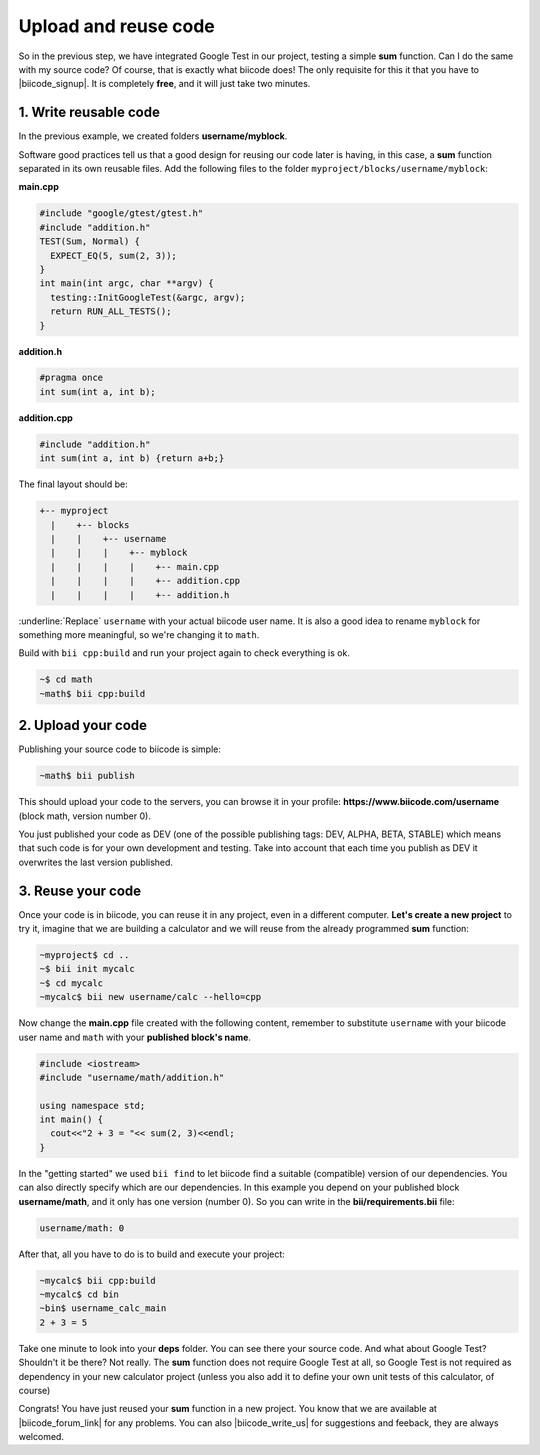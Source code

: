 .. _cpp_publish_reuse:


Upload and reuse code
=========================

So in the previous step, we have integrated Google Test in our project, testing a simple **sum** function. Can I do the same with my source code? Of course, that is exactly what biicode does! 
The only requisite for this it that you have to |biicode_signup|. It is completely **free**, and it will just take two minutes.


.. |biicode_signup| raw:: html
   
   <b><a href="https://www.biicode.com/accounts/signup" target="_blank">register an account</a></b>


1. Write reusable code
-------------------------------------
In the previous example, we created folders **username/myblock**. 

Software good practices tell us that a good design for reusing our code later is having, in this case, a **sum** function separated in its own reusable files. Add the following files to the folder ``myproject/blocks/username/myblock``:

**main.cpp**

.. code-block:: cpp

  #include "google/gtest/gtest.h"
  #include "addition.h"
  TEST(Sum, Normal) {
    EXPECT_EQ(5, sum(2, 3));
  }
  int main(int argc, char **argv) {
    testing::InitGoogleTest(&argc, argv);
    return RUN_ALL_TESTS();
  }


**addition.h**

.. code-block:: cpp

  #pragma once
  int sum(int a, int b);


**addition.cpp**

.. code-block:: cpp

  #include "addition.h"
  int sum(int a, int b) {return a+b;}

The final layout should be:

.. code-block:: text

  +-- myproject
    |    +-- blocks
    |    |    +-- username
    |    |    |    +-- myblock
    |    |    |    |    +-- main.cpp
    |    |    |    |    +-- addition.cpp
    |    |    |    |    +-- addition.h

:underline:`Replace` ``username`` with your actual biicode user name.
It is also a good idea to rename ``myblock`` for something more meaningful, so we're changing it to ``math``.

Build with ``bii cpp:build`` and run your project again to check everything is ok.

.. code-block:: bash

   ~$ cd math
   ~math$ bii cpp:build


2. Upload your code
-------------------------------------

Publishing your source code to biicode is simple:

.. code-block:: bash

   ~math$ bii publish

This should upload your code to the servers, you can browse it in your profile: **https://www.biicode.com/username** (block math, version number 0). 

You just published your code as DEV (one of the possible publishing tags: DEV, ALPHA, BETA, STABLE) which means that such code is for your own development and testing. Take into account that each time you publish as DEV it overwrites the last version published.


3. Reuse your code
-------------------------------------
Once your code is in biicode, you can reuse it in any project, even in a different computer. **Let's create a new project** to try it, imagine that we are building a calculator and we will reuse from the already programmed **sum** function:

.. code-block:: bash

  ~myproject$ cd ..
  ~$ bii init mycalc
  ~$ cd mycalc
  ~mycalc$ bii new username/calc --hello=cpp

Now change the **main.cpp** file created with the following content, remember to substitute ``username`` with your biicode user name and ``math`` with your **published block's name**.

.. code-block:: cpp

  #include <iostream>
  #include "username/math/addition.h"

  using namespace std;
  int main() {
    cout<<"2 + 3 = "<< sum(2, 3)<<endl;
  }

In the "getting started" we used ``bii find`` to let biicode find a suitable (compatible) version of our dependencies. You can also directly specify which are our dependencies. In this example you depend on your published block **username/math**, and it only has one version (number 0). So you can write in the **bii/requirements.bii** file:

.. code-block:: text

  username/math: 0

After that, all you have to do is to build and execute your project:

.. code-block:: bash

  ~mycalc$ bii cpp:build
  ~mycalc$ cd bin
  ~bin$ username_calc_main
  2 + 3 = 5


.. container:: infonote

  Take one minute to look into your **deps** folder. You can see there your source code. And what about Google Test? Shouldn't it be there? Not really. The **sum** function does not require Google Test at all, so Google Test is not required as dependency in your new calculator project (unless you also add it to define your own unit tests of this calculator, of course)


Congrats! You have just reused your **sum** function in a new project. You know that we are available at |biicode_forum_link| for any problems. You can also |biicode_write_us| for suggestions and feeback, they are always welcomed.

.. |biicode_forum_link| raw:: html

   <a href="http://forum.biicode.com" target="_blank">the biicode forum</a>
 

.. |biicode_write_us| raw:: html

   <a href="mailto:info@biicode.com" target="_blank">write us</a>


